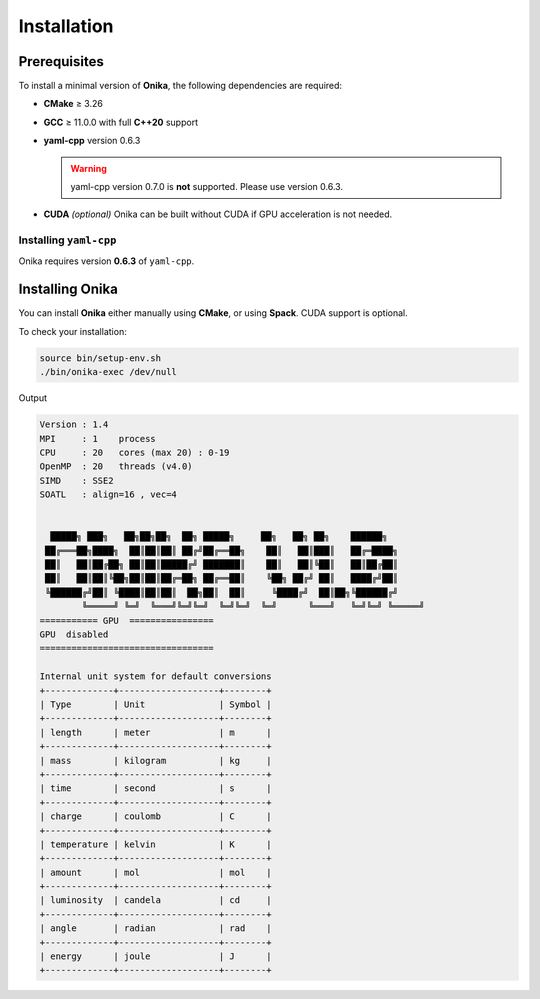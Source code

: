 Installation
============


Prerequisites
^^^^^^^^^^^^^

To install a minimal version of **Onika**, the following dependencies are required:

- **CMake** ≥ 3.26
- **GCC** ≥ 11.0.0 with full **C++20** support
- **yaml-cpp** version 0.6.3  

  .. warning:: 
      
     yaml-cpp version 0.7.0 is **not** supported. Please use version 0.6.3.

- **CUDA** *(optional)*  
  Onika can be built without CUDA if GPU acceleration is not needed.


Installing ``yaml-cpp``
-----------------------

Onika requires version **0.6.3** of ``yaml-cpp``.

.. tabs::

   .. tab:: CMake (manual build)

      .. code-block:: bash

         export CURRENT_HOME=$PWD
         git clone --depth 1 --branch yaml-cpp-0.6.3 https://github.com/jbeder/yaml-cpp.git
         mkdir ${CURRENT_HOME}/build-yaml-cpp && cd ${CURRENT_HOME}/build-yaml-cpp
         cmake ../yaml-cpp/ \
             -DCMAKE_BUILD_TYPE=Release \
             -DCMAKE_INSTALL_PREFIX=${CURRENT_HOME}/install-yaml-cpp \
             -DYAML_BUILD_SHARED_LIBS=ON \
             -YAML_CPP_BUILD_TESTS=OFF
         make install -j 4
         cd ${CURRENT_HOME}
         export PATH_TO_YAML=$PWD/install-yaml-cpp

   .. tab:: Spack

      .. code-block:: bash

         spack install yaml-cpp@0.6.3
         spack load yaml-cpp@0.6.3

   .. tab:: APT (Ubuntu/Debian)

      .. code-block:: bash

         sudo apt-get update
         sudo apt-get install libyaml-cpp-dev

      .. note::
         The ``apt`` package may install version 0.6.3 or higher depending on your distribution.
         Please ensure that the version is exactly **0.6.3** to avoid compatibility issues.


Installing Onika
^^^^^^^^^^^^^^^^

You can install **Onika** either manually using **CMake**, or using **Spack**.  
CUDA support is optional.

.. tabs::

   .. tab:: CMake (without CUDA)

      .. code-block:: bash

         export CURRENT_HOME=$PWD
         git clone https://github.com/Collab4exaNBody/onika.git
         mkdir ${CURRENT_HOME}/build-onika && cd ${CURRENT_HOME}/build-onika
         cmake ${CURRENT_HOME}/onika \
             -DCMAKE_BUILD_TYPE=Release \
             -DCMAKE_INSTALL_PREFIX=${CURRENT_HOME}/install-onika
         make install -j 10

   .. tab:: CMake (with CUDA)

      .. code-block:: bash

         export CURRENT_HOME=$PWD
         git clone https://github.com/Collab4exaNBody/onika.git
         mkdir ${CURRENT_HOME}/build-onika && cd ${CURRENT_HOME}/build-onika
         cmake ${CURRENT_HOME}/onika \
             -DCMAKE_BUILD_TYPE=Release \
             -DCMAKE_INSTALL_PREFIX=${CURRENT_HOME}/install-onika \
             -DONIKA_BUILD_CUDA=ON \
             -DCMAKE_CUDA_ARCHITECTURES=86
         make install -j 10

   .. tab:: Spack (without CUDA)

      .. code-block:: bash

         # Get Spack
         git clone --depth=2 --branch=v0.23.0 https://github.com/spack/spack.git
         export SPACK_ROOT=$PWD/spack
         source ${SPACK_ROOT}/share/spack/setup-env.sh

         # Add Onika's custom Spack repository
         git clone https://github.com/Collab4exaNBody/spack-repos.git
         spack repo add spack-repos

         # Install Onika
         spack install onika
         spack load onika

   .. tab:: Spack (with CUDA)

      .. code-block:: bash

         # Get Spack
         git clone --depth=2 --branch=v0.23.0 https://github.com/spack/spack.git
         export SPACK_ROOT=$PWD/spack
         source ${SPACK_ROOT}/share/spack/setup-env.sh

         # Add Onika's custom Spack repository
         git clone https://github.com/Collab4exaNBody/spack-repos.git
         spack repo add spack-repos

         # Install Onika with CUDA support
         spack install onika+cuda
         spack load onika

To check your installation:

.. code-block:: bash

   source bin/setup-env.sh
   ./bin/onika-exec /dev/null

Output

.. code-block:: bash

		Version : 1.4
		MPI     : 1    process
		CPU     : 20   cores (max 20) : 0-19
		OpenMP  : 20   threads (v4.0)
		SIMD    : SSE2
		SOATL   : align=16 , vec=4
						
					
		  █████╗ ███╗   ██╗██╗██╗  ██╗ █████╗     ██╗   ██╗ ██╗    ██████╗      
		 ██╔═══██╗████╗  ██║██║██║ ██╔╝██╔══██╗    ██║   ██║███║   ██╔═████╗      
		 ██║   ██║██╔██╗ ██║██║█████╔╝ ███████║    ██║   ██║╚██║   ██║██╔██║      
		 ██║   ██║██║╚██╗██║██║██╔═██╗ ██╔══██║    ╚██╗ ██╔╝ ██║   ████╔╝██║      
		 ╚██████╔╝██║ ╚████║██║██║  ██╗██║  ██║     ╚████╔╝  ██║██╗╚██████╔╝      
			╚═════╝ ╚═╝  ╚═══╝╚═╝╚═╝  ╚═╝╚═╝  ╚═╝      ╚═══╝   ╚═╝╚═╝ ╚═════╝
		=========== GPU  ================
		GPU  disabled
		=================================

		Internal unit system for default conversions
		+-------------+-------------------+--------+
		| Type        | Unit              | Symbol |
		+-------------+-------------------+--------+
		| length      | meter             | m      |
		+-------------+-------------------+--------+
		| mass        | kilogram          | kg     |
		+-------------+-------------------+--------+
		| time        | second            | s      |
		+-------------+-------------------+--------+
		| charge      | coulomb           | C      |
		+-------------+-------------------+--------+
		| temperature | kelvin            | K      |
		+-------------+-------------------+--------+
		| amount      | mol               | mol    |
		+-------------+-------------------+--------+
		| luminosity  | candela           | cd     |
		+-------------+-------------------+--------+
		| angle       | radian            | rad    |
		+-------------+-------------------+--------+
		| energy      | joule             | J      |
		+-------------+-------------------+--------+

